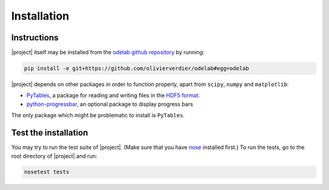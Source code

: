 .. _Installation:

Installation
************

Instructions
============

|project| itself may be installed from the `odelab github repository`_ by running:

.. code-block:: sh

    pip install -e git+https://github.com/olivierverdier/odelab#egg=odelab

|project| depends on other packages in order to function properly, apart from ``scipy``, ``numpy`` and ``matplotlib``:

* `PyTables`_, a package for reading and writing files in the `HDF5 format`_.
* `python-progressbar`_, an optional package to display progress bars

    
The only package which might be problematic to install is ``PyTables``.

.. _PyTables: https://github.com/PyTables/PyTables
.. _python-progressbar: https://github.com/olivierverdier/python-progressbar
.. _Theano: https://github.com/Theano/Theano
.. _odelab github repository: https://github.com/olivierverdier/odelab

.. _HDF5 format: http://www.hdfgroup.org/HDF5/


Test the installation
=====================

You may try to run the test suite of |project|.
(Make sure that you have `nose`_ installed first.)
To run the tests, go to the root directory of |project| and run:

.. code-block:: sh

    nosetest tests

.. _nose: http://readthedocs.org/docs/nose/en/latest/
